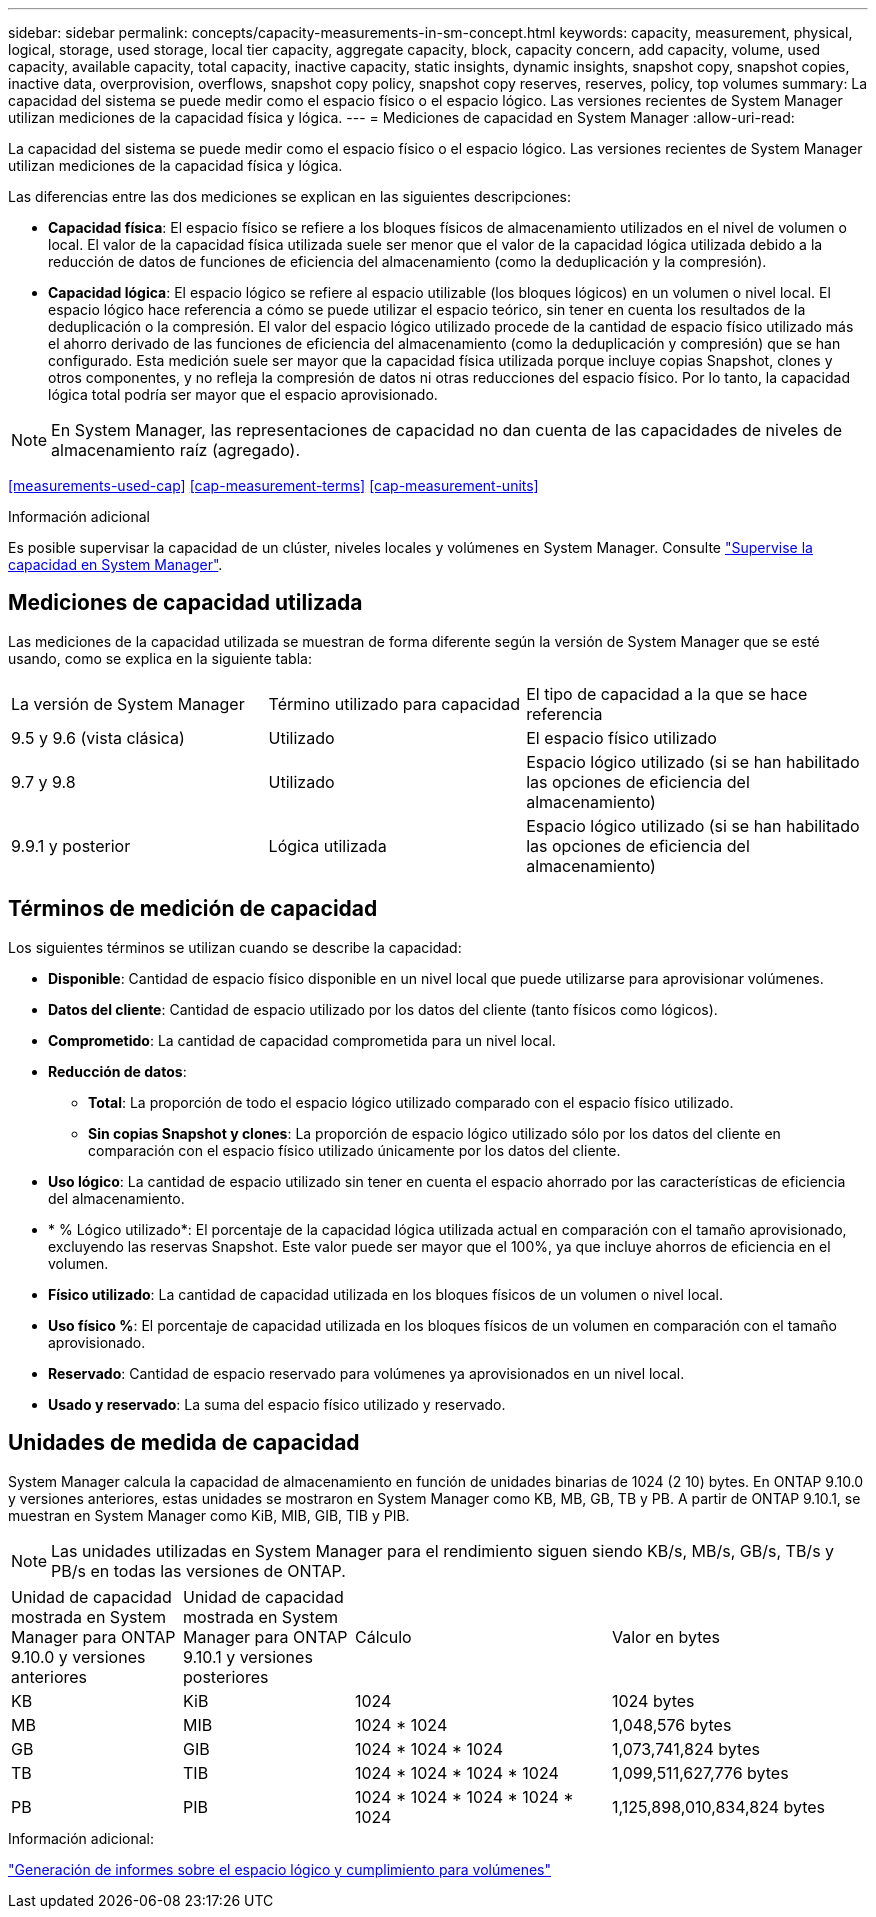 ---
sidebar: sidebar 
permalink: concepts/capacity-measurements-in-sm-concept.html 
keywords: capacity, measurement, physical, logical, storage, used storage, local tier capacity, aggregate capacity, block, capacity concern, add capacity, volume, used capacity, available capacity, total capacity, inactive capacity, static insights, dynamic insights, snapshot copy, snapshot copies, inactive data, overprovision, overflows, snapshot copy policy, snapshot copy reserves, reserves, policy, top volumes 
summary: La capacidad del sistema se puede medir como el espacio físico o el espacio lógico. Las versiones recientes de System Manager utilizan mediciones de la capacidad física y lógica. 
---
= Mediciones de capacidad en System Manager
:allow-uri-read: 


[role="lead"]
La capacidad del sistema se puede medir como el espacio físico o el espacio lógico. Las versiones recientes de System Manager utilizan mediciones de la capacidad física y lógica.

Las diferencias entre las dos mediciones se explican en las siguientes descripciones:

* *Capacidad física*: El espacio físico se refiere a los bloques físicos de almacenamiento utilizados en el nivel de volumen o local. El valor de la capacidad física utilizada suele ser menor que el valor de la capacidad lógica utilizada debido a la reducción de datos de funciones de eficiencia del almacenamiento (como la deduplicación y la compresión).
* *Capacidad lógica*: El espacio lógico se refiere al espacio utilizable (los bloques lógicos) en un volumen o nivel local. El espacio lógico hace referencia a cómo se puede utilizar el espacio teórico, sin tener en cuenta los resultados de la deduplicación o la compresión. El valor del espacio lógico utilizado procede de la cantidad de espacio físico utilizado más el ahorro derivado de las funciones de eficiencia del almacenamiento (como la deduplicación y compresión) que se han configurado. Esta medición suele ser mayor que la capacidad física utilizada porque incluye copias Snapshot, clones y otros componentes, y no refleja la compresión de datos ni otras reducciones del espacio físico. Por lo tanto, la capacidad lógica total podría ser mayor que el espacio aprovisionado.



NOTE: En System Manager, las representaciones de capacidad no dan cuenta de las capacidades de niveles de almacenamiento raíz (agregado).

<<measurements-used-cap>>
<<cap-measurement-terms>>
<<cap-measurement-units>>

.Información adicional
Es posible supervisar la capacidad de un clúster, niveles locales y volúmenes en System Manager. Consulte link:./task_admin_monitor_capacity_in_sm.html["Supervise la capacidad en System Manager"].



== Mediciones de capacidad utilizada

Las mediciones de la capacidad utilizada se muestran de forma diferente según la versión de System Manager que se esté usando, como se explica en la siguiente tabla:

[cols="30,30,40"]
|===


| La versión de System Manager | Término utilizado para capacidad | El tipo de capacidad a la que se hace referencia 


 a| 
9.5 y 9.6 (vista clásica)
 a| 
Utilizado
 a| 
El espacio físico utilizado



 a| 
9.7 y 9.8
 a| 
Utilizado
 a| 
Espacio lógico utilizado (si se han habilitado las opciones de eficiencia del almacenamiento)



 a| 
9.9.1 y posterior
 a| 
Lógica utilizada
 a| 
Espacio lógico utilizado (si se han habilitado las opciones de eficiencia del almacenamiento)

|===


== Términos de medición de capacidad

Los siguientes términos se utilizan cuando se describe la capacidad:

* *Disponible*: Cantidad de espacio físico disponible en un nivel local que puede utilizarse para aprovisionar volúmenes.
* *Datos del cliente*: Cantidad de espacio utilizado por los datos del cliente (tanto físicos como lógicos).
* *Comprometido*: La cantidad de capacidad comprometida para un nivel local.
* *Reducción de datos*:
+
** *Total*: La proporción de todo el espacio lógico utilizado comparado con el espacio físico utilizado.
** *Sin copias Snapshot y clones*: La proporción de espacio lógico utilizado sólo por los datos del cliente en comparación con el espacio físico utilizado únicamente por los datos del cliente.


* *Uso lógico*: La cantidad de espacio utilizado sin tener en cuenta el espacio ahorrado por las características de eficiencia del almacenamiento.
* * % Lógico utilizado*: El porcentaje de la capacidad lógica utilizada actual en comparación con el tamaño aprovisionado, excluyendo las reservas Snapshot. Este valor puede ser mayor que el 100%, ya que incluye ahorros de eficiencia en el volumen.
* *Físico utilizado*: La cantidad de capacidad utilizada en los bloques físicos de un volumen o nivel local.
* *Uso físico %*: El porcentaje de capacidad utilizada en los bloques físicos de un volumen en comparación con el tamaño aprovisionado.
* *Reservado*: Cantidad de espacio reservado para volúmenes ya aprovisionados en un nivel local.
* *Usado y reservado*: La suma del espacio físico utilizado y reservado.




== Unidades de medida de capacidad

System Manager calcula la capacidad de almacenamiento en función de unidades binarias de 1024 (2 10) bytes. En ONTAP 9.10.0 y versiones anteriores, estas unidades se mostraron en System Manager como KB, MB, GB, TB y PB. A partir de ONTAP 9.10.1, se muestran en System Manager como KiB, MIB, GIB, TIB y PIB.


NOTE: Las unidades utilizadas en System Manager para el rendimiento siguen siendo KB/s, MB/s, GB/s, TB/s y PB/s en todas las versiones de ONTAP.

[cols="20,20,30,30"]
|===


| Unidad de capacidad mostrada en System Manager para ONTAP 9.10.0 y versiones anteriores | Unidad de capacidad mostrada en System Manager para ONTAP 9.10.1 y versiones posteriores | Cálculo | Valor en bytes 


 a| 
KB
 a| 
KiB
 a| 
1024
 a| 
1024 bytes



 a| 
MB
 a| 
MIB
 a| 
1024 * 1024
 a| 
1,048,576 bytes



 a| 
GB
 a| 
GIB
 a| 
1024 * 1024 * 1024
 a| 
1,073,741,824 bytes



 a| 
TB
 a| 
TIB
 a| 
1024 * 1024 * 1024 * 1024
 a| 
1,099,511,627,776 bytes



 a| 
PB
 a| 
PIB
 a| 
1024 * 1024 * 1024 * 1024 * 1024
 a| 
1,125,898,010,834,824 bytes

|===
.Información adicional:
link:./volumes/logical-space-reporting-enforcement-concept.html["Generación de informes sobre el espacio lógico y cumplimiento para volúmenes"]
